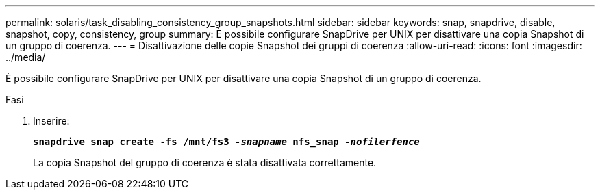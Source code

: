---
permalink: solaris/task_disabling_consistency_group_snapshots.html 
sidebar: sidebar 
keywords: snap, snapdrive, disable, snapshot, copy, consistency, group 
summary: È possibile configurare SnapDrive per UNIX per disattivare una copia Snapshot di un gruppo di coerenza. 
---
= Disattivazione delle copie Snapshot dei gruppi di coerenza
:allow-uri-read: 
:icons: font
:imagesdir: ../media/


[role="lead"]
È possibile configurare SnapDrive per UNIX per disattivare una copia Snapshot di un gruppo di coerenza.

.Fasi
. Inserire:
+
`*snapdrive snap create -fs /mnt/fs3 _-snapname_ nfs_snap _-nofilerfence_*`

+
La copia Snapshot del gruppo di coerenza è stata disattivata correttamente.


